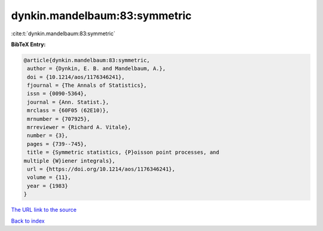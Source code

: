 dynkin.mandelbaum:83:symmetric
==============================

:cite:t:`dynkin.mandelbaum:83:symmetric`

**BibTeX Entry:**

.. code-block:: bibtex

   @article{dynkin.mandelbaum:83:symmetric,
    author = {Dynkin, E. B. and Mandelbaum, A.},
    doi = {10.1214/aos/1176346241},
    fjournal = {The Annals of Statistics},
    issn = {0090-5364},
    journal = {Ann. Statist.},
    mrclass = {60F05 (62E10)},
    mrnumber = {707925},
    mrreviewer = {Richard A. Vitale},
    number = {3},
    pages = {739--745},
    title = {Symmetric statistics, {P}oisson point processes, and
   multiple {W}iener integrals},
    url = {https://doi.org/10.1214/aos/1176346241},
    volume = {11},
    year = {1983}
   }

`The URL link to the source <ttps://doi.org/10.1214/aos/1176346241}>`__


`Back to index <../By-Cite-Keys.html>`__

